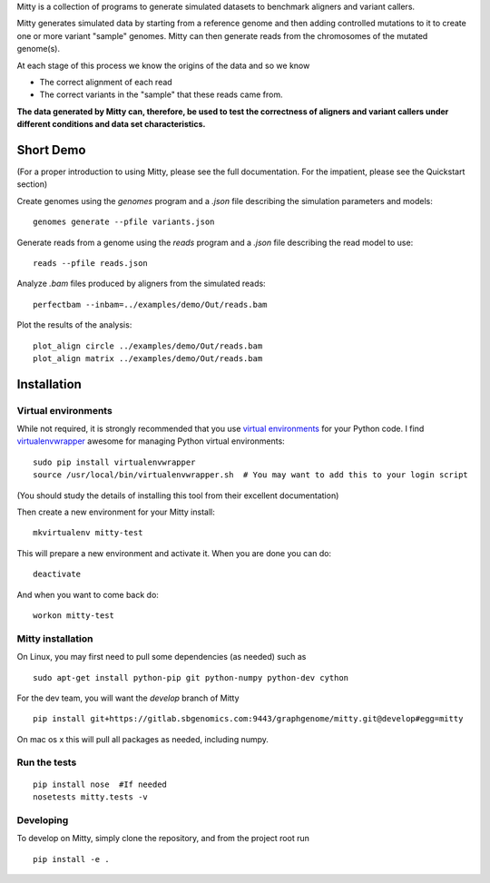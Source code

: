 Mitty is a collection of programs to generate simulated datasets to benchmark aligners and variant callers.

Mitty generates simulated data by starting from a reference genome and then adding controlled mutations to it to create
one or more variant "sample" genomes. Mitty can then generate reads from the chromosomes of the mutated genome(s). 

At each stage of this process we know the origins of the data and so we know

- The correct alignment of each read
- The correct variants in the "sample" that these reads came from.

**The data generated by Mitty can, therefore, be used to test the correctness of aligners and variant callers under
different conditions and data set characteristics.**

Short Demo
==========
(For a proper introduction to using Mitty, please see the full documentation. For the impatient, please see the Quickstart section)

Create genomes using the `genomes` program and a `.json` file describing the simulation parameters and models::

    genomes generate --pfile variants.json

Generate reads from a genome using the `reads` program and a `.json` file describing the read model to use::

    reads --pfile reads.json
    
Analyze `.bam` files produced by aligners from the simulated reads::

    perfectbam --inbam=../examples/demo/Out/reads.bam

Plot the results of the analysis::

    plot_align circle ../examples/demo/Out/reads.bam
    plot_align matrix ../examples/demo/Out/reads.bam


Installation
============

Virtual environments
--------------------
While not required, it is strongly recommended that you use `virtual environments`_ for your Python code. I find
`virtualenvwrapper`_ awesome for managing Python virtual environments::

    sudo pip install virtualenvwrapper
    source /usr/local/bin/virtualenvwrapper.sh  # You may want to add this to your login script

(You should study the details of installing this tool from their excellent documentation)

Then create a new environment for your Mitty install::
    
    mkvirtualenv mitty-test
    
This will prepare a new environment and activate it. When you are done you can do::

    deactivate

And when you want to come back do::

    workon mitty-test


.. _virtual environments: http://docs.python-guide.org/en/latest/dev/virtualenvs/
.. _virtualenvwrapper: https://virtualenvwrapper.readthedocs.org/en/latest/


Mitty installation
------------------
On Linux, you may first need to pull some dependencies (as needed) such as ::

    sudo apt-get install python-pip git python-numpy python-dev cython

For the dev team, you will want the `develop` branch of Mitty ::
    
    pip install git+https://gitlab.sbgenomics.com:9443/graphgenome/mitty.git@develop#egg=mitty

On mac os x this will pull all packages as needed, including numpy. 

    
Run the tests
-------------
::

    pip install nose  #If needed
    nosetests mitty.tests -v


Developing
----------

To develop on Mitty, simply clone the repository, and from the project root run ::

    pip install -e .